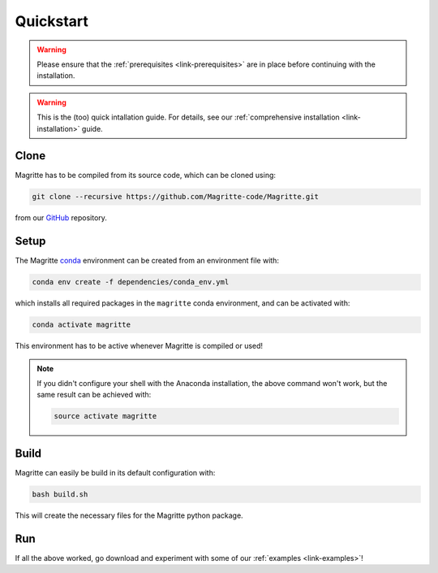 .. _link-quickstart:

Quickstart
##########

.. Warning::
    Please ensure that the :ref:`prerequisites <link-prerequisites>` are in place before continuing with the installation.

.. Warning::
    This is the (too) quick intallation guide. For details, see our
    :ref:`comprehensive installation <link-installation>` guide.


Clone
*****

Magritte has to be compiled from its source code, which can be cloned using:

.. code-block:: shell

    git clone --recursive https://github.com/Magritte-code/Magritte.git

from our `GitHub <https://github.com/Magritte-code/Magritte>`_ repository.


Setup
*****

The Magritte `conda <https://www.anaconda.com/products/individual>`_ environment
can be created from an environment file with:

.. code-block:: shell

    conda env create -f dependencies/conda_env.yml

which installs all required packages in the :literal:`magritte` conda
environment, and can be activated with:

.. code-block:: shell

    conda activate magritte

This environment has to be active whenever Magritte is compiled or used!

.. Note::
    If you didn't configure your shell with the Anaconda installation, the above command won't work, but the same result can be achieved with:

    .. code-block:: shell

        source activate magritte


Build
*****

Magritte can easily be build in its default configuration with:

.. code-block:: shell

    bash build.sh

This will create the necessary files for the Magritte python package.


Run
***

If all the above worked, go download and experiment with some of our :ref:`examples
<link-examples>`!
